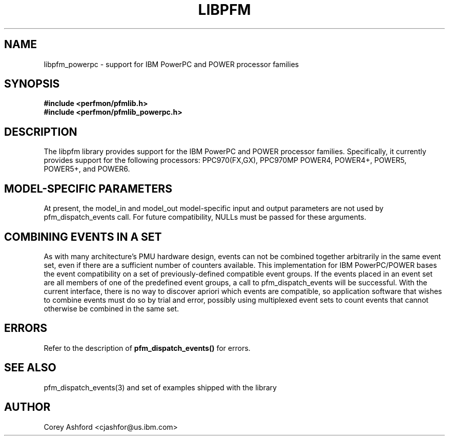 .TH LIBPFM 3  "October, 2007" "" "Linux Programmer's Manual"
.SH NAME
libpfm_powerpc - support for IBM PowerPC and POWER processor families
.SH SYNOPSIS
.nf
.B #include <perfmon/pfmlib.h>
.B #include <perfmon/pfmlib_powerpc.h>
.sp
.SH DESCRIPTION
The libpfm library provides support for the IBM PowerPC and POWER processor
families.  Specifically, it currently provides support for the following
processors: PPC970(FX,GX), PPC970MP POWER4, POWER4+, POWER5, POWER5+, and POWER6.
.sp
.SH MODEL-SPECIFIC PARAMETERS
At present, the model_in and model_out model-specific input and output
parameters are not used by pfm_dispatch_events call.  For future
compatibility, NULLs must be passed for these arguments.
.sp
.SH COMBINING EVENTS IN A SET
As with many architecture's PMU hardware design, events can not be combined
together arbitrarily in the same event set, even if there are a sufficient
number of counters available.  This implementation for IBM PowerPC/POWER
bases the event compatibility on a set of previously-defined compatible
event groups.  If the events placed in an event set are all members of one
of the predefined event groups, a call to pfm_dispatch_events will be
successful.  With the current interface, there is no way to discover
apriori which events are compatible, so application software that wishes to
combine events must do so by trial and error, possibly using multiplexed
event sets to count events that cannot otherwise be combined in the same
set.
.sp
.SH ERRORS
Refer to the description of \fBpfm_dispatch_events()\fR for errors.
.SH SEE ALSO
pfm_dispatch_events(3) and set of examples shipped with the library
.SH AUTHOR
Corey Ashford <cjashfor@us.ibm.com>
.PP
